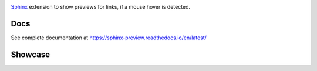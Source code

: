 .. image:: https://github.com/useblocks/sphinx-preview/raw/main/docs/_static/sphinx-preview-logo.png
   :align: center
   :width: 50%
   :target: https://sphinx-preview.readthedocs.io/en/latest/
   :alt: Sphinx-Preview


`Sphinx <https://www.sphinx-doc.org>`_ extension to show previews for links, if a mouse hover is detected.

Docs
----

See complete documentation at https://sphinx-preview.readthedocs.io/en/latest/

Showcase
--------
.. image:: https://github.com/useblocks/sphinx-preview/raw/main/docs/_static/sphinx-preview-showcase.gif
   :align: center
   :width: 100%




